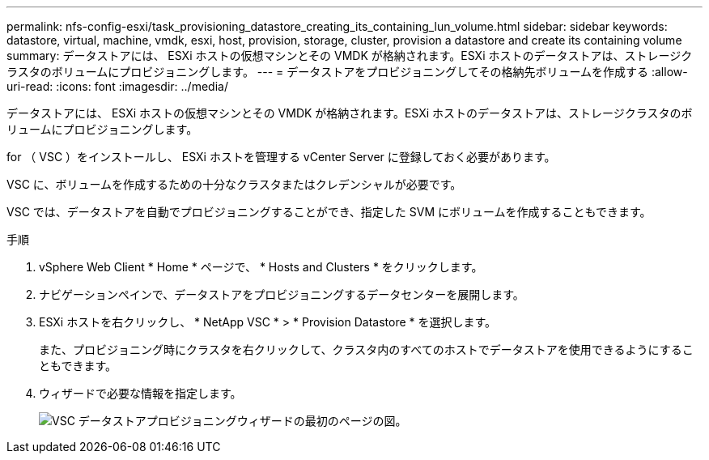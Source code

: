 ---
permalink: nfs-config-esxi/task_provisioning_datastore_creating_its_containing_lun_volume.html 
sidebar: sidebar 
keywords: datastore, virtual, machine, vmdk, esxi, host, provision, storage, cluster, provision a datastore and create its containing volume 
summary: データストアには、 ESXi ホストの仮想マシンとその VMDK が格納されます。ESXi ホストのデータストアは、ストレージクラスタのボリュームにプロビジョニングします。 
---
= データストアをプロビジョニングしてその格納先ボリュームを作成する
:allow-uri-read: 
:icons: font
:imagesdir: ../media/


[role="lead"]
データストアには、 ESXi ホストの仮想マシンとその VMDK が格納されます。ESXi ホストのデータストアは、ストレージクラスタのボリュームにプロビジョニングします。

for （ VSC ）をインストールし、 ESXi ホストを管理する vCenter Server に登録しておく必要があります。

VSC に、ボリュームを作成するための十分なクラスタまたはクレデンシャルが必要です。

VSC では、データストアを自動でプロビジョニングすることができ、指定した SVM にボリュームを作成することもできます。

.手順
. vSphere Web Client * Home * ページで、 * Hosts and Clusters * をクリックします。
. ナビゲーションペインで、データストアをプロビジョニングするデータセンターを展開します。
. ESXi ホストを右クリックし、 * NetApp VSC * > * Provision Datastore * を選択します。
+
また、プロビジョニング時にクラスタを右クリックして、クラスタ内のすべてのホストでデータストアを使用できるようにすることもできます。

. ウィザードで必要な情報を指定します。
+
image::../media/vsc_datastore_provisioning_wizard_nfs.gif[VSC データストアプロビジョニングウィザードの最初のページの図。]


